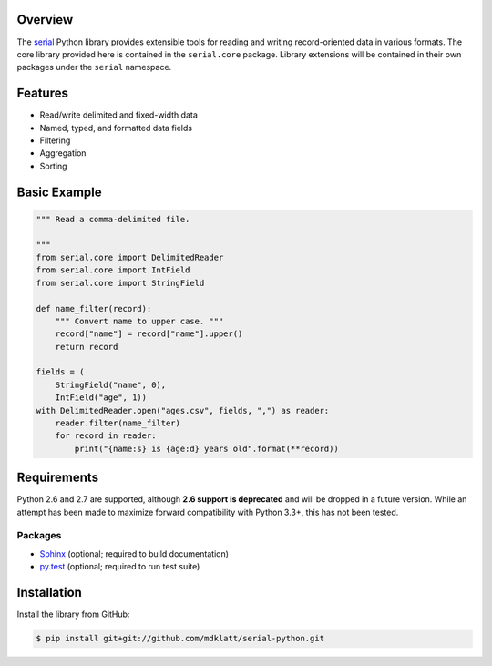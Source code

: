 Overview |travis.png|
---------------------

The `serial`_ Python library provides extensible tools for reading and writing
record-oriented data in various formats. The core library provided here is
contained in the ``serial.core`` package. Library extensions will be contained
in their own packages under the ``serial`` namespace.


..  |travis.png| image:: https://travis-ci.org/mdklatt/cookiecutter-python-lib.png?branch=master
    :alt: Travis CI build status
    :target: `travis`_
..  _travis: https://travis-ci.org/mdklatt/serial-python
..  _serial: http://github.com/mdklatt/serial-python


Features
--------
* Read/write delimited and fixed-width data
* Named, typed, and formatted data fields
* Filtering
* Aggregation
* Sorting


Basic Example
-------------

..  code-block::

    """ Read a comma-delimited file.

    """
    from serial.core import DelimitedReader
    from serial.core import IntField
    from serial.core import StringField

    def name_filter(record):
        """ Convert name to upper case. """
        record["name"] = record["name"].upper()
        return record

    fields = (
        StringField("name", 0),
        IntField("age", 1))
    with DelimitedReader.open("ages.csv", fields, ",") as reader:
        reader.filter(name_filter)
        for record in reader:
            print("{name:s} is {age:d} years old".format(**record))


Requirements
------------

Python 2.6 and 2.7 are supported, although **2.6 support is deprecated** and
will be dropped in a future version. While an attempt has been made to maximize
forward compatibility with Python 3.3+, this has not been tested.

Packages
~~~~~~~~
* `Sphinx`_ (optional; required to build documentation)
* `py.test`_ (optional; required to run test suite)


..  _Sphinx: http://sphinx-doc.org
..  _py.test: http://pytest.org


Installation
------------

Install the library from GitHub:

..  code-block::
   
    $ pip install git+git://github.com/mdklatt/serial-python.git


..  _GitHub: https://github.com/mdklatt/serial-python
